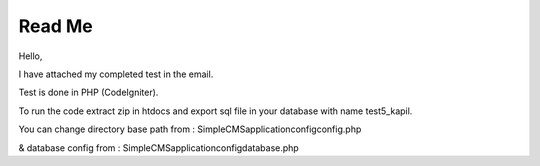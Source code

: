###################
Read Me
###################

Hello,

I have attached my completed test in the email.

Test is done in PHP (CodeIgniter).

To run the code extract zip in htdocs and export sql file in your database with name test5_kapil.

You can change directory base path from : SimpleCMS\application\config\config.php

& database config from : SimpleCMS\application\config\database.php